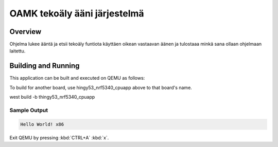.. _OAMK tekoäly ohjelma:

OAMK tekoäly ääni järjestelmä
###########

Overview
********

Ohjelma lukee ääntä ja etsii tekoäly funtiota käyttäen oikean vastaavan äänen
ja tulostaaa minkä sana ollaan ohjelmaan laitettu.


Building and Running
********************

This application can be built and executed on QEMU as follows:

.. zephyr-app-commands::
   :zephyr-app: Iot audio controlling program
   :host-os: 
   :board: 
   :goals: run
   :compact:

To build for another board, use hingy53_nrf5340_cpuapp above to that board's name.

west build -b thingy53_nrf5340_cpuapp


Sample Output
=============

.. code-block:: console

    Hello World! x86

Exit QEMU by pressing :kbd:`CTRL+A` :kbd:`x`.
